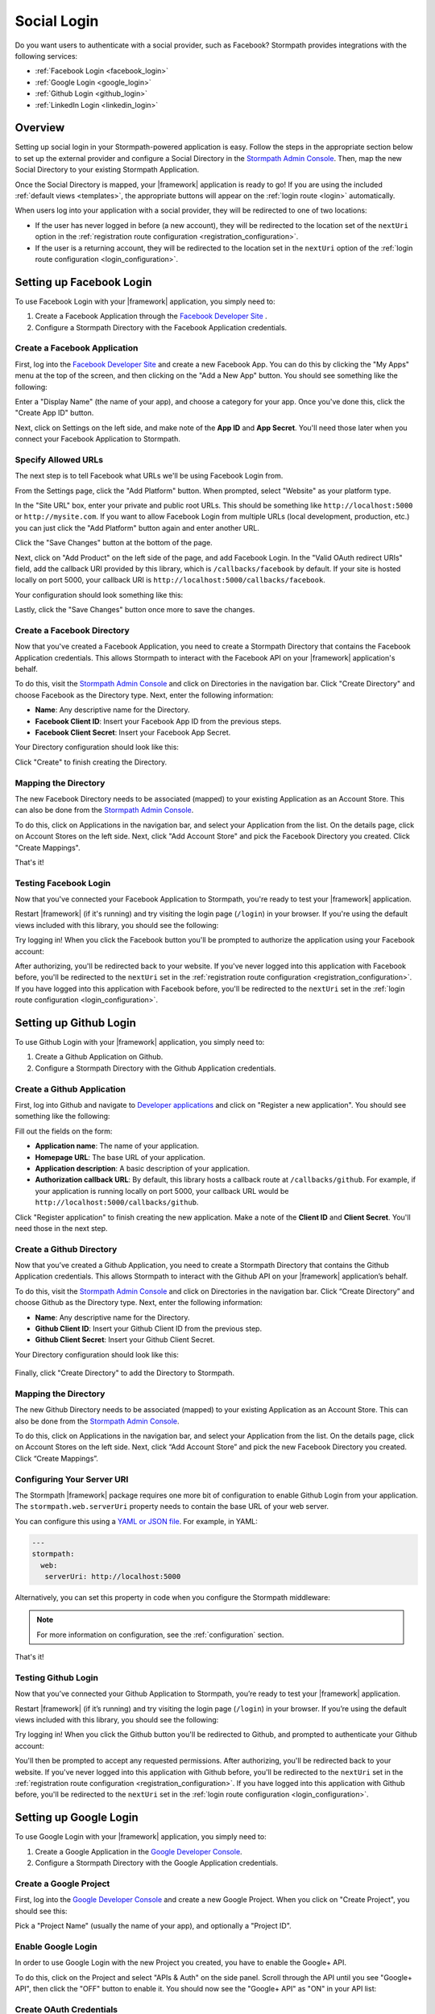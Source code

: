 .. _social_login:

Social Login
============

Do you want users to authenticate with a social provider, such as Facebook?
Stormpath provides integrations with the following services:

* :ref:`Facebook Login <facebook_login>`
* :ref:`Google Login <google_login>`
* :ref:`Github Login <github_login>`
* :ref:`LinkedIn Login <linkedin_login>`


Overview
--------

Setting up social login in your Stormpath-powered application is easy. Follow the steps in the appropriate section below to set up the external provider and configure a Social Directory in the `Stormpath Admin Console`_. Then, map the new Social Directory to your existing Stormpath Application.

Once the Social Directory is mapped, your |framework| application is ready to go! If you are using the included :ref:`default views <templates>`, the appropriate buttons will appear on the :ref:`login route <login>` automatically.

When users log into your application with a social provider, they will be redirected to one of two locations:

* If the user has never logged in before (a new account), they will be redirected to the location set of the ``nextUri`` option in the :ref:`registration route configuration <registration_configuration>`.
* If the user is a returning account, they will be redirected to the location set in the ``nextUri`` option of the :ref:`login route configuration <login_configuration>`.


.. _facebook_login:

Setting up Facebook Login
-------------------------

To use Facebook Login with your |framework| application, you simply need to:

1. Create a Facebook Application through the `Facebook Developer Site`_ .
2. Configure a Stormpath Directory with the Facebook Application credentials.


Create a Facebook Application
.............................

First, log into the `Facebook Developer Site`_ and
create a new Facebook App. You can do this by clicking the "My Apps" menu at the top of the screen, and then clicking on the "Add a New App" button.  You should see something like the following:

.. image:: /_static/images/facebook-new-project.png

Enter a "Display Name" (the name of your app), and choose a
category for your app.  Once you've done this, click the "Create App ID" button.

Next, click on Settings on the left side, and make note of the **App ID** and **App Secret**. You'll need those later when you connect your Facebook Application to Stormpath.


Specify Allowed URLs
....................

The next step is to tell Facebook what URLs we'll be using Facebook
Login from.

From the Settings page, click the "Add Platform" button. When prompted, select "Website" as your platform type.

In the "Site URL" box, enter your private and public root URLs.  This should be
something like ``http://localhost:5000`` or ``http://mysite.com``.  If you
want to allow Facebook Login from multiple URLs (local development, production,
etc.) you can just click the "Add Platform" button again and enter another URL.

Click the "Save Changes" button at the bottom of the page.

Next, click on "Add Product" on the left side of the page, and add Facebook Login. In the "Valid OAuth redirect URIs" field, add the callback URI provided by this library, which is ``/callbacks/facebook`` by default. If your site is hosted locally on port 5000, your callback URI is ``http://localhost:5000/callbacks/facebook``.

Your configuration should look something like this:

.. image:: /_static/images/facebook-url-settings.png

Lastly, click the "Save Changes" button once more to save the changes.


Create a Facebook Directory
...........................

Now that you've created a Facebook Application, you need to create a Stormpath Directory that contains the Facebook Application credentials. This allows Stormpath to interact with the Facebook API on your |framework| application's behalf.

To do this, visit the `Stormpath Admin Console`_ and click on Directories in the navigation bar. Click "Create Directory" and choose Facebook as the Directory type. Next, enter the following information:

- **Name**: Any descriptive name for the Directory.
- **Facebook Client ID**: Insert your Facebook App ID from the previous steps.
- **Facebook Client Secret**: Insert your Facebook App Secret.

Your Directory configuration should look like this:

.. image:: /_static/images/facebook-social-directory.png

Click "Create" to finish creating the Directory.


Mapping the Directory
.....................

The new Facebook Directory needs to be associated (mapped) to your existing Application as an Account Store. This can also be done from the `Stormpath Admin Console`_.

To do this, click on Applications in the navigation bar, and select your Application from the list. On the details page, click on Account Stores on the left side. Next, click "Add Account Store" and pick the Facebook Directory you created. Click "Create Mappings".

That's it!


Testing Facebook Login
......................

Now that you've connected your Facebook Application to Stormpath, you're ready to test your |framework| application.

Restart |framework| (if it's running) and try visiting the login page (``/login``) in your browser. If you're using the default views included with this library, you should see the following:

.. image:: /_static/images/login-page-facebook.png

Try logging in! When you click the Facebook button you'll be prompted to authorize the application using your Facebook account:

.. image:: /_static/images/login-page-facebook-permissions.png

After authorizing, you'll be redirected back to your website. If you've never logged into this application with Facebook before, you'll be redirected to the ``nextUri`` set in the :ref:`registration route configuration <registration_configuration>`. If you have logged into this application with Facebook before, you'll be redirected to the ``nextUri`` set in the :ref:`login route configuration <login_configuration>`.


.. _github_login:

Setting up Github Login
-------------------------

To use Github Login with your |framework| application, you simply need to:

1. Create a Github Application on Github.
2. Configure a Stormpath Directory with the Github Application credentials.


Create a Github Application
...........................

First, log into Github and navigate to `Developer applications`_ and click on "Register a new application". You should see something like the following:

.. image:: /_static/images/github-new-application.png

Fill out the fields on the form:

- **Application name**: The name of your application.
- **Homepage URL**: The base URL of your application.
- **Application description**: A basic description of your application.
- **Authorization callback URL**: By default, this library hosts a callback route at ``/callbacks/github``. For example, if your application is running locally on port 5000, your callback URL would be ``http://localhost:5000/callbacks/github``.

Click "Register application" to finish creating the new application. Make a note of the **Client ID** and **Client Secret**. You'll need those in the next step.


Create a Github Directory
.........................

Now that you’ve created a Github Application, you need to create a Stormpath Directory that contains the Github Application credentials. This allows Stormpath to interact with the Github API on your |framework| application’s behalf.

To do this, visit the `Stormpath Admin Console`_ and click on Directories in the navigation bar. Click “Create Directory” and choose Github as the Directory type. Next, enter the following information:

- **Name**: Any descriptive name for the Directory.
- **Github Client ID**: Insert your Github Client ID from the previous step.
- **Github Client Secret**: Insert your Github Client Secret.

Your Directory configuration should look like this:

  .. image:: /_static/images/github-social-directory.png

Finally, click "Create Directory" to add the Directory to Stormpath.


Mapping the Directory
.....................

The new Github Directory needs to be associated (mapped) to your existing Application as an Account Store. This can also be done from the `Stormpath Admin Console`_.

To do this, click on Applications in the navigation bar, and select your Application from the list. On the details page, click on Account Stores on the left side. Next, click “Add Account Store” and pick the new Facebook Directory you created. Click “Create Mappings”.


Configuring Your Server URI
...........................

The Stormpath |framework| package requires one more bit of configuration to enable Github Login from your application. The ``stormpath.web.serverUri`` property needs to contain the base URL of your web server.

You can configure this using a `YAML or JSON file <config_markup>`_. For example, in YAML:

.. code-block:: yaml

  ---
  stormpath:
    web:
     serverUri: http://localhost:5000

Alternatively, you can set this property in code when you configure the Stormpath middleware:

.. only:: aspnetcore

  .. literalinclude:: code/configuration/aspnetcore/server_uri.cs
    :language: csharp

.. only:: aspnet

  .. literalinclude:: code/configuration/aspnet/server_uri.cs
    :language: csharp

.. only:: nancy

  .. .literalinclude:: code/configuration/nancy/anonymous_inline_config.cs
    :language: csharp

.. note::

  For more information on configuration, see the :ref:`configuration` section.


That's it!


Testing Github Login
......................

Now that you’ve connected your Github Application to Stormpath, you’re ready to test your |framework| application.

Restart |framework| (if it’s running) and try visiting the login page (``/login``) in your browser. If you’re using the default views included with this library, you should see the following:

.. image:: /_static/images/login-page-github.png

Try logging in!  When you click the Github button you'll be redirected to Github, and prompted to authenticate your Github account:

.. image:: /_static/images/github-permissions-page.png

You'll then be prompted to accept any requested permissions. After authorizing, you'll be redirected back to your website. If you've never logged into this application with Github before, you'll be redirected to the ``nextUri`` set in the :ref:`registration route configuration <registration_configuration>`. If you have logged into this application with Github before, you'll be redirected to the ``nextUri`` set in the :ref:`login route configuration <login_configuration>`.


.. _google_login:

Setting up Google Login
-----------------------

To use Google Login with your |framework| application, you simply need to:

1. Create a Google Application in the `Google Developer Console`_.
2. Configure a Stormpath Directory with the Google Application credentials.


Create a Google Project
.......................

First, log into the `Google Developer Console`_ and create a new Google Project. When you click on "Create Project", you should see this:

.. image:: /_static/images/google-new-project.png

Pick a "Project Name" (usually the name of your app), and optionally a "Project ID".


Enable Google Login
...................

In order to use Google Login with the new Project you created, you have to enable the Google+ API.

To do this, click on the Project and select "APIs & Auth" on the side panel. Scroll through the API until you see "Google+ API", then click the
"OFF" button to enable it.  You should now see the "Google+ API" as
"ON" in your API list:

.. image:: /_static/images/google-enable-login.png


Create OAuth Credentials
........................

Next, you'll need to create an OAuth client ID. The client ID is what allows your application (and Stormpath) to talk to Google securely.

From the "APIs & Auth" menu, click on "Credentials". Click the "Create New Client ID" button and follow these steps:

1. Select "Web application" for your "Application Type".
2. Remove everything from the "Authorized Javascript Origins" box.
3. Add the callback URI of your site (both publicly and locally) into the
   "Authorized Redirect URI" box.  This tells Google where to
   redirect users after they've logged in with Google.  The default callback
   URI for this library is ``/callbacks/google``.

In the end, your settings should look like this:

.. image:: /_static/images/google-oauth-settings.png

Once you've specified your settings, click the "Create Client ID"
button.

Make note of the **Client ID** and **Client secret**. You'll need those in the next step.


Create a Google Directory
.........................

Now that you've created a Google Project, you need to create a Stormpath Directory that contains the Google Project credentials. This allows Stormpath to interact with the Google API on your |framework| application's behalf.

To do this, visit the `Stormpath Admin Console`_ and click on Directories in the navigation bar. Click "Create Directory" and choose Google as the Directory type. Next, enter the following information:

- **Name**: Any descriptive name for the Directory.
- **Google Client ID**: Insert your Google Client ID from the previous step.
- **Google Client Secret**: Insert your Google Client secret.
- **Google Authorized Redirect URI**: Insert your Google Redirect
  URL from the previous step.

.. tip::

  Only enter the URI you're currently using! For example, if you are running your app in development mode, set it to your local URL. When you deploy your application, set it to your production URI.

Your Directory configuration should look like this:

  .. image:: /_static/images/google-social-directory.png

Finally, click "Create Directory" to add the Directory to Stormpath.


Mapping the Directory
.....................

The new Google Directory needs to be associated (mapped) to your existing Application as an Account Store. This can also be done from the `Stormpath Admin Console`_.

To do this, click on Applications in the navigation bar, and select your Application from the list. On the details page, click on Account Stores on the left side. Next, click “Add Account Store” and pick the Google Directory you created. Click “Create Mappings”.


Configuring Your Server URI
...........................

The Stormpath |framework| package requires one more bit of configuration to enable Google Login from your application. The ``stormpath.web.serverUri`` property needs to contain the base URL of your web server.

You can configure this using a `YAML or JSON file <config_markup>`_. For example, in YAML:

.. code-block:: yaml

  ---
  stormpath:
    web:
     serverUri: http://localhost:5000

Alternatively, you can set this property in code when you configure the Stormpath middleware:

.. only:: aspnetcore

  .. literalinclude:: code/configuration/aspnetcore/server_uri.cs
    :language: csharp

.. only:: aspnet

  .. literalinclude:: code/configuration/aspnet/server_uri.cs
    :language: csharp

.. only:: nancy

  .. .literalinclude:: code/configuration/nancy/anonymous_inline_config.cs
    :language: csharp

.. note::

  For more information on configuration, see the :ref:`configuration` section.

That's it!


Testing Google Login
....................

Now that you’ve connected your Google Project to Stormpath, you’re ready to test your |framework| application.

Restart |framework| (if it’s running) and try visiting the login page (``/login``) in your browser. If you’re using the default views included with this library, you should see the following:

.. image:: /_static/images/login-page-google.png

Try logging in!  When you click the Google button you'll be redirected to Google, and prompted to select your Google account:

.. image:: /_static/images/login-page-google-account.png

You'll then be prompted to accept any requested permissions. After authorizing, you'll be redirected back to your website. If you've never logged into this application with Google before, you'll be redirected to the ``nextUri`` set in the :ref:`registration route configuration <registration_configuration>`. If you have logged into this application with Google before, you'll be redirected to the ``nextUri`` set in the :ref:`login route configuration <login_configuration>`.


.. _linkedin_login:

Setting up LinkedIn Login
-------------------------

To use LinkedIn Login with your |framework| application, you simply need to:

1. Create a LinkedIn Application in the `LinkedIn Developer Console`_.
2. Configure a Stormpath Directory with the LinkedIn Application credentials.


Create a LinkedIn Application
.............................

First, log into the `LinkedIn Developer Console`_ and create a new LinkedIn Application by clicking the "Create Application" button. Fill out the fields on the form, in particular:

- **Name**: The name of your application.
- **Application Use**: Pick the intended use of your application.
- **Website URL**: The base URL of your application.

Click "Submit" to finish creating the new application.


Enable LinkedIn Permissions
...........................

In order to use the new LinkedIn Application with Stormpath, you need to enable the correct LinkedIn permissions.

Under the "Default Application Permissions" section, enable the ``r_basicprofile`` and the ``r_emailaddress`` permissions. These permissions allow Stormpath to access the basic profile properties like email and first, middle, and last name.

You'll also need to add our application callback URIs to the "OAuth 2.0" section. The default callback in this library is ``/callbacks/linkedin``. For instance, if your site is running locally on port 3000, as well as under the "www.example.com" domain, you'd add two redirect URIs:

- http://localhost:3000/callbacks/linkedin
- https://www.example.com/callbacks/linkedin

.. image:: /_static/images/linkedin-oauth-configuration.png

Make a note of the **Client ID** and **Client Secret**. You'll need those in the next step.


Create a LinkedIn Directory
...........................

Now that you’ve created a LinkedIn Application, you need to create a Stormpath Directory that contains the LinkedIn Application credentials. This allows Stormpath to interact with the LinkedIn API on your |framework| application’s behalf.

To do this, visit the `Stormpath Admin Console`_ and click on Directories in the navigation bar. Click “Create Directory” and choose LinkedIn as the Directory type. Next, enter the following information:

- **Name**: Any descriptive name for the Directory.
- **LinkedIn Client ID**: Insert your LinkedIn Client ID from the previous step.
- **LinkedIn Client Secret**: Insert your LinkedIn Client Secret.

Your Directory configuration should look like this:

  .. image:: /_static/images/linkedin-social-directory.png

Finally, click "Create Directory" to add the Directory to Stormpath.


Mapping the Directory
.....................

The new LinkedIn Directory needs to be associated (mapped) to your existing Application as an Account Store. This can also be done from the `Stormpath Admin Console`_.

To do this, click on Applications in the navigation bar, and select your Application from the list. On the details page, click on Account Stores on the left side. Next, click “Add Account Store” and pick the new Facebook Directory you created. Click “Create Mappings”.


Configuring Your Server URI
...........................

The Stormpath |framework| package requires one more bit of configuration to enable LinkedIn Login from your application. The ``stormpath.web.serverUri`` property needs to contain the base URL of your web server.

You can configure this using a `YAML or JSON file <config_markup>`_. For example, in YAML:

.. code-block:: yaml

  ---
  stormpath:
    web:
     serverUri: http://localhost:5000

Alternatively, you can set this property in code when you configure the Stormpath middleware:

.. only:: aspnetcore

  .. literalinclude:: code/configuration/aspnetcore/server_uri.cs
    :language: csharp

.. only:: aspnet

  .. literalinclude:: code/configuration/aspnet/server_uri.cs
    :language: csharp

.. only:: nancy

  .. .literalinclude:: code/configuration/nancy/anonymous_inline_config.cs
    :language: csharp

.. note::

  For more information on configuration, see the :ref:`configuration` section.


That's it!


Testing LinkedIn Login
......................

Now that you’ve connected your LinkedIn Application to Stormpath, you’re ready to test your |framework| application.

Restart |framework| (if it’s running) and try visiting the login page (``/login``) in your browser. If you’re using the default views included with this library, you should see the following:

.. image:: /_static/images/login-page-linkedin.png

Try logging in!  When you click the LinkedIn button you'll be redirected to LinkedIn, and prompted to select your LinkedIn account:

.. image:: /_static/images/linkedin-permissions-page.png

You'll then be prompted to accept any requested permissions. After authorizing, you'll be redirected back to your website. If you've never logged into this application with LinkedIn before, you'll be redirected to the ``nextUri`` set in the :ref:`registration route configuration <registration_configuration>`. If you have logged into this application with LinkedIn before, you'll be redirected to the ``nextUri`` set in the :ref:`login route configuration <login_configuration>`.



.. _Stormpath Admin Console: https://api.stormpath.com/login
.. _Facebook Developer Site: https://developers.facebook.com/
.. _Google Developer Console: https://console.developers.google.com/project
.. _LinkedIn Developer Console: https://www.linkedin.com/developer/apps
.. _Developer applications: https://github.com/settings/developers
